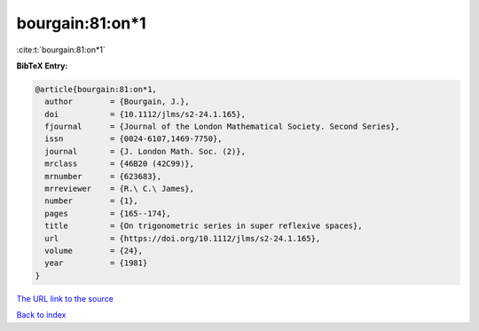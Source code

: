 bourgain:81:on*1
================

:cite:t:`bourgain:81:on*1`

**BibTeX Entry:**

.. code-block:: bibtex

   @article{bourgain:81:on*1,
     author        = {Bourgain, J.},
     doi           = {10.1112/jlms/s2-24.1.165},
     fjournal      = {Journal of the London Mathematical Society. Second Series},
     issn          = {0024-6107,1469-7750},
     journal       = {J. London Math. Soc. (2)},
     mrclass       = {46B20 (42C99)},
     mrnumber      = {623683},
     mrreviewer    = {R.\ C.\ James},
     number        = {1},
     pages         = {165--174},
     title         = {On trigonometric series in super reflexive spaces},
     url           = {https://doi.org/10.1112/jlms/s2-24.1.165},
     volume        = {24},
     year          = {1981}
   }

`The URL link to the source <https://doi.org/10.1112/jlms/s2-24.1.165>`__


`Back to index <../By-Cite-Keys.html>`__
